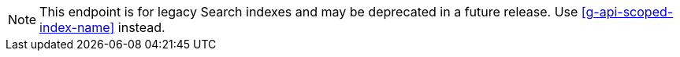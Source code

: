 NOTE: This endpoint is for legacy Search indexes and may be deprecated in a future release.
Use <<g-api-scoped-index-name>> instead.